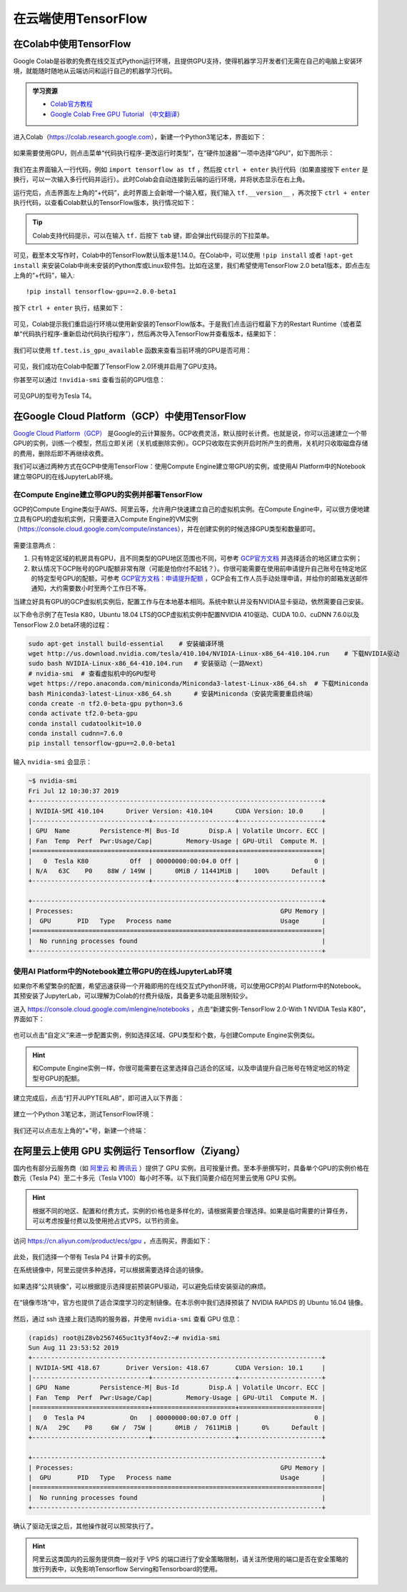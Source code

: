 在云端使用TensorFlow
============================================

.. _colab:

在Colab中使用TensorFlow
^^^^^^^^^^^^^^^^^^^^^^^^^^^^^^^^^^^^^^^^^^^

Google Colab是谷歌的免费在线交互式Python运行环境，且提供GPU支持，使得机器学习开发者们无需在自己的电脑上安装环境，就能随时随地从云端访问和运行自己的机器学习代码。

.. admonition:: 学习资源

    - `Colab官方教程 <https://colab.research.google.com/notebooks/welcome.ipynb>`_
    - `Google Colab Free GPU Tutorial <https://medium.com/deep-learning-turkey/google-colab-free-gpu-tutorial-e113627b9f5d>`_ （`中文翻译 <https://juejin.im/post/5c05e1bc518825689f1b4948>`_）

进入Colab（https://colab.research.google.com），新建一个Python3笔记本，界面如下：

.. figure:: /_static/image/colab/new.png
    :width: 100%
    :align: center

如果需要使用GPU，则点击菜单“代码执行程序-更改运行时类型”，在“硬件加速器”一项中选择“GPU”，如下图所示：

.. figure:: /_static/image/colab/select_env.png
    :width: 40%
    :align: center

我们在主界面输入一行代码，例如 ``import tensorflow as tf`` ，然后按 ``ctrl + enter`` 执行代码（如果直接按下 ``enter`` 是换行，可以一次输入多行代码并运行）。此时Colab会自动连接到云端的运行环境，并将状态显示在右上角。

运行完后，点击界面左上角的“+代码”，此时界面上会新增一个输入框，我们输入 ``tf.__version__`` ，再次按下 ``ctrl + enter`` 执行代码，以查看Colab默认的TensorFlow版本，执行情况如下：

.. figure:: /_static/image/colab/tf_version.png
    :width: 100%
    :align: center

.. tip:: Colab支持代码提示，可以在输入 ``tf.`` 后按下 ``tab`` 键，即会弹出代码提示的下拉菜单。

可见，截至本文写作时，Colab中的TensorFlow默认版本是1.14.0。在Colab中，可以使用 ``!pip install`` 或者 ``!apt-get install`` 来安装Colab中尚未安装的Python库或Linux软件包。比如在这里，我们希望使用TensorFlow 2.0 beta1版本，即点击左上角的“+代码”，输入::

    !pip install tensorflow-gpu==2.0.0-beta1

按下 ``ctrl + enter`` 执行，结果如下：

.. figure:: /_static/image/colab/install_tf.png
    :width: 100%
    :align: center

可见，Colab提示我们重启运行环境以使用新安装的TensorFlow版本。于是我们点击运行框最下方的Restart Runtime（或者菜单“代码执行程序-重新启动代码执行程序”），然后再次导入TensorFlow并查看版本，结果如下：

.. figure:: /_static/image/colab/view_tf_version.png
    :width: 100%
    :align: center

我们可以使用 ``tf.test.is_gpu_available`` 函数来查看当前环境的GPU是否可用：

.. figure:: /_static/image/colab/view_gpu.png
    :width: 100%
    :align: center

可见，我们成功在Colab中配置了TensorFlow 2.0环境并启用了GPU支持。

你甚至可以通过 ``!nvidia-smi`` 查看当前的GPU信息：

.. figure:: /_static/image/colab/nvidia_smi.png
    :width: 100%
    :align: center

可见GPU的型号为Tesla T4。

.. _GCP:

在Google Cloud Platform（GCP）中使用TensorFlow
^^^^^^^^^^^^^^^^^^^^^^^^^^^^^^^^^^^^^^^^^^^^^^^^^^^^^^^^^^^^^^^^

..
    https://medium.com/@kstseng/%E5%9C%A8-google-cloud-platform-%E4%B8%8A%E4%BD%BF%E7%94%A8-gpu-%E5%92%8C%E5%AE%89%E8%A3%9D%E6%B7%B1%E5%BA%A6%E5%AD%B8%E7%BF%92%E7%9B%B8%E9%97%9C%E5%A5%97%E4%BB%B6-1b118e291015
    
`Google Cloud Platform（GCP） <https://cloud.google.com/>`_ 是Google的云计算服务。GCP收费灵活，默认按时长计费。也就是说，你可以迅速建立一个带GPU的实例，训练一个模型，然后立即关闭（关机或删除实例）。GCP只收取在实例开启时所产生的费用，关机时只收取磁盘存储的费用，删除后即不再继续收费。

我们可以通过两种方式在GCP中使用TensorFlow：使用Compute Engine建立带GPU的实例，或使用AI Platform中的Notebook建立带GPU的在线JupyterLab环境。

在Compute Engine建立带GPU的实例并部署TensorFlow
----------------------------------------------------------------

GCP的Compute Engine类似于AWS、阿里云等，允许用户快速建立自己的虚拟机实例。在Compute Engine中，可以很方便地建立具有GPU的虚拟机实例，只需要进入Compute Engine的VM实例（https://console.cloud.google.com/compute/instances），并在创建实例的时候选择GPU类型和数量即可。

.. figure:: /_static/image/gcp/create_instance.png
    :width: 100%
    :align: center

需要注意两点：

1. 只有特定区域的机房具有GPU，且不同类型的GPU地区范围也不同，可参考 `GCP官方文档 <https://cloud.google.com/compute/docs/gpus>`_ 并选择适合的地区建立实例；
#. 默认情况下GCP账号的GPU配额非常有限（可能是怕你付不起钱？）。你很可能需要在使用前申请提升自己账号在特定地区的特定型号GPU的配额，可参考 `GCP官方文档：申请提升配额 <https://cloud.google.com/compute/quotas?hl=zh-cn#requesting_additional_quota>`_ ，GCP会有工作人员手动处理申请，并给你的邮箱发送邮件通知，大约需要数小时至两个工作日不等。

当建立好具有GPU的GCP虚拟机实例后，配置工作与在本地基本相同。系统中默认并没有NVIDIA显卡驱动，依然需要自己安装。

以下命令示例了在Tesla K80，Ubuntu 18.04 LTS的GCP虚拟机实例中配置NVIDIA 410驱动、CUDA 10.0、cuDNN 7.6.0以及TensorFlow 2.0 beta环境的过程：

.. code-block:: bash

    sudo apt-get install build-essential    # 安装编译环境
    wget http://us.download.nvidia.com/tesla/410.104/NVIDIA-Linux-x86_64-410.104.run    # 下载NVIDIA驱动
    sudo bash NVIDIA-Linux-x86_64-410.104.run   # 安装驱动（一路Next）
    # nvidia-smi  # 查看虚拟机中的GPU型号
    wget https://repo.anaconda.com/miniconda/Miniconda3-latest-Linux-x86_64.sh  # 下载Miniconda
    bash Miniconda3-latest-Linux-x86_64.sh      # 安装Miniconda（安装完需要重启终端）
    conda create -n tf2.0-beta-gpu python=3.6
    conda activate tf2.0-beta-gpu
    conda install cudatoolkit=10.0
    conda install cudnn=7.6.0
    pip install tensorflow-gpu==2.0.0-beta1

输入 ``nvidia-smi`` 会显示：

.. code-block:: bash

    ~$ nvidia-smi
    Fri Jul 12 10:30:37 2019       
    +-----------------------------------------------------------------------------+
    | NVIDIA-SMI 410.104      Driver Version: 410.104      CUDA Version: 10.0     |
    |-------------------------------+----------------------+----------------------+
    | GPU  Name        Persistence-M| Bus-Id        Disp.A | Volatile Uncorr. ECC |
    | Fan  Temp  Perf  Pwr:Usage/Cap|         Memory-Usage | GPU-Util  Compute M. |
    |===============================+======================+======================|
    |   0  Tesla K80           Off  | 00000000:00:04.0 Off |                    0 |
    | N/A   63C    P0    88W / 149W |      0MiB / 11441MiB |    100%      Default |
    +-------------------------------+----------------------+----------------------+
                                                                                
    +-----------------------------------------------------------------------------+
    | Processes:                                                       GPU Memory |
    |  GPU       PID   Type   Process name                             Usage      |
    |=============================================================================|
    |  No running processes found                                                 |
    +-----------------------------------------------------------------------------+

.. _notebook:

使用AI Platform中的Notebook建立带GPU的在线JupyterLab环境
----------------------------------------------------------------

如果你不希望繁杂的配置，希望迅速获得一个开箱即用的在线交互式Python环境，可以使用GCP的AI Platform中的Notebook。其预安装了JupyterLab，可以理解为Colab的付费升级版，具备更多功能且限制较少。

进入 https://console.cloud.google.com/mlengine/notebooks ，点击“新建实例-TensorFlow 2.0-With 1 NVIDIA Tesla K80”，界面如下：

.. figure:: /_static/image/gcp/create_notebook.png
    :width: 100%
    :align: center

也可以点击“自定义”来进一步配置实例，例如选择区域、GPU类型和个数，与创建Compute Engine实例类似。

.. hint:: 和Compute Engine实例一样，你很可能需要在这里选择自己适合的区域，以及申请提升自己账号在特定地区的特定型号GPU的配额。

建立完成后，点击“打开JUPYTERLAB”，即可进入以下界面：

.. figure:: /_static/image/gcp/notebook_index.png
    :width: 100%
    :align: center

建立一个Python 3笔记本，测试TensorFlow环境：

.. figure:: /_static/image/gcp/notebook_test.png
    :width: 100%
    :align: center

我们还可以点击左上角的“+”号，新建一个终端：

.. figure:: /_static/image/gcp/notebook_terminal.png
    :width: 100%
    :align: center

在阿里云上使用 GPU 实例运行 Tensorflow（Ziyang）
^^^^^^^^^^^^^^^^^^^^^^^^^^^^^^^^^^^^^^^^^^^^^^^^^^^^^^^^^^^^^^^^

国内也有部分云服务商（如 `阿里云 <https://cn.aliyun.com/product/ecs/gpu>`_ 和 `腾讯云 <https://cloud.tencent.com/product/gpu>`_ ）提供了 GPU 实例，且可按量计费。至本手册撰写时，具备单个GPU的实例价格在数元（Tesla P4）至二十多元（Tesla V100）每小时不等。以下我们简要介绍在阿里云使用 GPU 实例。

.. hint:: 根据不同的地区、配置和付费方式，实例的价格也是多样化的，请根据需要合理选择。如果是临时需要的计算任务，可以考虑按量付费以及使用抢占式VPS，以节约资金。

访问 https://cn.aliyun.com/product/ecs/gpu ，点击购买，界面如下：

.. figure:: /_static/image/aliyun/vps_select.png
    :width: 100%
    :align: center

此处，我们选择一个带有 Tesla P4 计算卡的实例。

在系统镜像中，阿里云提供多种选择，可以根据需要选择合适的镜像。

.. figure:: /_static/image/aliyun/os_image_config_with_driver.png
    :width: 100%
    :align: center

    如果选择“公共镜像”，可以根据提示选择提前预装GPU驱动，可以避免后续安装驱动的麻烦。

.. figure:: /_static/image/aliyun/os_image_with_RAPIDS.png
    :width: 100%
    :align: center

    在“镜像市场”中，官方也提供了适合深度学习的定制镜像。在本示例中我们选择预装了 NVIDIA RAPIDS 的 Ubuntu 16.04 镜像。 

然后，通过 ssh 连接上我们选购的服务器，并使用 ``nvidia-smi`` 查看 GPU 信息：

.. code-block:: bash

    (rapids) root@iZ8vb2567465uc1ty3f4ovZ:~# nvidia-smi
    Sun Aug 11 23:53:52 2019
    +-----------------------------------------------------------------------------+
    | NVIDIA-SMI 418.67       Driver Version: 418.67       CUDA Version: 10.1     |
    |-------------------------------+----------------------+----------------------+
    | GPU  Name        Persistence-M| Bus-Id        Disp.A | Volatile Uncorr. ECC |
    | Fan  Temp  Perf  Pwr:Usage/Cap|         Memory-Usage | GPU-Util  Compute M. |
    |===============================+======================+======================|
    |   0  Tesla P4            On   | 00000000:00:07.0 Off |                    0 |
    | N/A   29C    P8     6W /  75W |      0MiB /  7611MiB |      0%      Default |
    +-------------------------------+----------------------+----------------------+

    +-----------------------------------------------------------------------------+
    | Processes:                                                       GPU Memory |
    |  GPU       PID   Type   Process name                             Usage      |
    |=============================================================================|
    |  No running processes found                                                 |
    +-----------------------------------------------------------------------------+

确认了驱动无误之后，其他操作就可以照常执行了。

.. hint:: 阿里云这类国内的云服务提供商一般对于 VPS 的端口进行了安全策略限制，请关注所使用的端口是否在安全策略的放行列表中，以免影响Tensorflow Serving和Tensorboard的使用。

.. raw:: html

    <script>
        $(document).ready(function(){
            $(".rst-footer-buttons").after("<div id='discourse-comments'></div>");
            DiscourseEmbed = { discourseUrl: 'https://discuss.tf.wiki/', topicId: 203 };
            (function() {
                var d = document.createElement('script'); d.type = 'text/javascript'; d.async = true;
                d.src = DiscourseEmbed.discourseUrl + 'javascripts/embed.js';
                (document.getElementsByTagName('head')[0] || document.getElementsByTagName('body')[0]).appendChild(d);
            })();
        });
    </script>